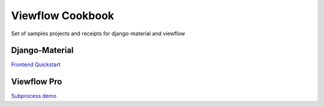 =================
Viewflow Cookbook
=================

Set of samples projects and receipts for django-material and viewflow


Django-Material
===============

`Frontend Quickstart <./frontend_quickstart>`_

Viewflow Pro
============

`Subprocess demo <./viewflow_pro_subprocess>`_

